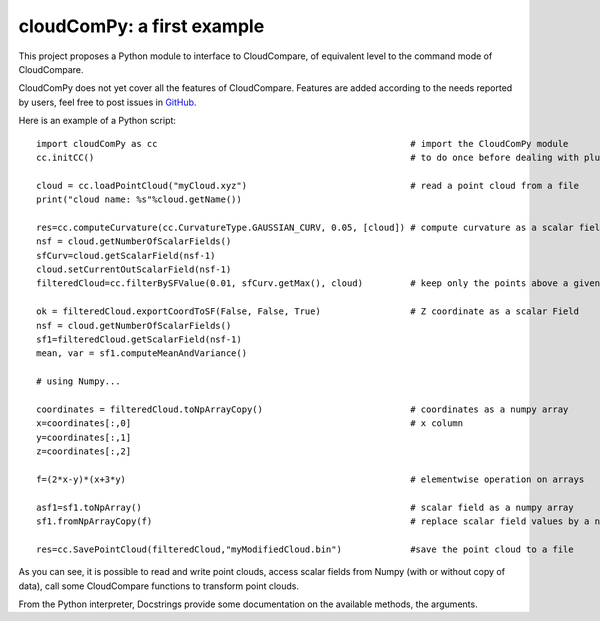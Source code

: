 
=============================
cloudComPy: a first example
=============================

This project proposes a Python module to interface to CloudCompare,
of equivalent level to the command mode of CloudCompare.

CloudComPy does not yet cover all the features of CloudCompare. 
Features are added according to the needs reported by users, 
feel free to post issues in `GitHub <https://github.com/CloudCompare/CloudComPy/issues>`_.

Here is an example of a Python script:
::

    import cloudComPy as cc                                                # import the CloudComPy module
    cc.initCC()                                                            # to do once before dealing with plugins

    cloud = cc.loadPointCloud("myCloud.xyz")                               # read a point cloud from a file
    print("cloud name: %s"%cloud.getName())

    res=cc.computeCurvature(cc.CurvatureType.GAUSSIAN_CURV, 0.05, [cloud]) # compute curvature as a scalar field
    nsf = cloud.getNumberOfScalarFields()
    sfCurv=cloud.getScalarField(nsf-1)
    cloud.setCurrentOutScalarField(nsf-1)
    filteredCloud=cc.filterBySFValue(0.01, sfCurv.getMax(), cloud)         # keep only the points above a given curvature

    ok = filteredCloud.exportCoordToSF(False, False, True)                 # Z coordinate as a scalar Field
    nsf = cloud.getNumberOfScalarFields()
    sf1=filteredCloud.getScalarField(nsf-1)
    mean, var = sf1.computeMeanAndVariance()

    # using Numpy...

    coordinates = filteredCloud.toNpArrayCopy()                            # coordinates as a numpy array
    x=coordinates[:,0]                                                     # x column
    y=coordinates[:,1]
    z=coordinates[:,2]

    f=(2*x-y)*(x+3*y)                                                      # elementwise operation on arrays

    asf1=sf1.toNpArray()                                                   # scalar field as a numpy array
    sf1.fromNpArrayCopy(f)                                                 # replace scalar field values by a numpy array

    res=cc.SavePointCloud(filteredCloud,"myModifiedCloud.bin")             #save the point cloud to a file


As you can see, it is possible to read and write point clouds,
access scalar fields from Numpy (with or without copy of data), call some CloudCompare functions to transform point clouds.

From the Python interpreter, Docstrings provide some documentation on the available methods, the arguments.
